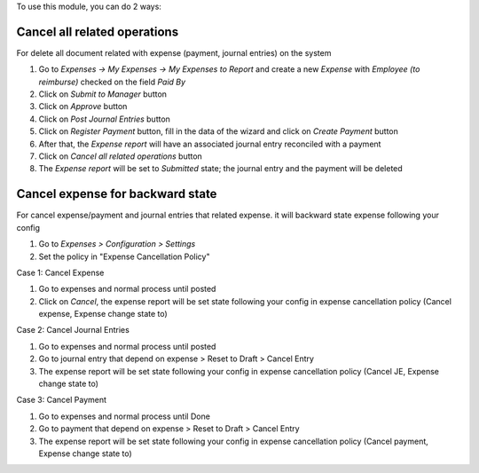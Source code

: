 To use this module, you can do 2 ways:

Cancel all related operations
================================

For delete all document related with expense (payment, journal entries) on the system

#. Go to *Expenses -> My Expenses -> My Expenses to Report* and create a new
   *Expense* with *Employee (to reimburse)* checked on the field *Paid By*
#. Click on *Submit to Manager* button
#. Click on *Approve* button
#. Click on *Post Journal Entries* button
#. Click on *Register Payment* button, fill in the data of the wizard and
   click on *Create Payment* button
#. After that, the *Expense report* will have an associated journal entry
   reconciled with a payment
#. Click on *Cancel all related operations* button
#. The *Expense report* will be set to *Submitted* state; the journal entry and
   the payment will be deleted


Cancel expense for backward state
===================================

For cancel expense/payment and journal entries that related expense.
it will backward state expense following your config

#. Go to *Expenses > Configuration > Settings*
#. Set the policy in "Expense Cancellation Policy"

Case 1: Cancel Expense

#. Go to expenses and normal process until posted
#. Click on *Cancel*, the expense report will be set state following your config in expense cancellation policy (Cancel expense, Expense change state to)

Case 2: Cancel Journal Entries

#. Go to expenses and normal process until posted
#. Go to journal entry that depend on expense > Reset to Draft > Cancel Entry
#. The expense report will be set state following your config in expense cancellation policy (Cancel JE, Expense change state to)

Case 3: Cancel Payment

#. Go to expenses and normal process until Done
#. Go to payment that depend on expense > Reset to Draft > Cancel Entry
#. The expense report will be set state following your config in expense cancellation policy (Cancel payment, Expense change state to)
